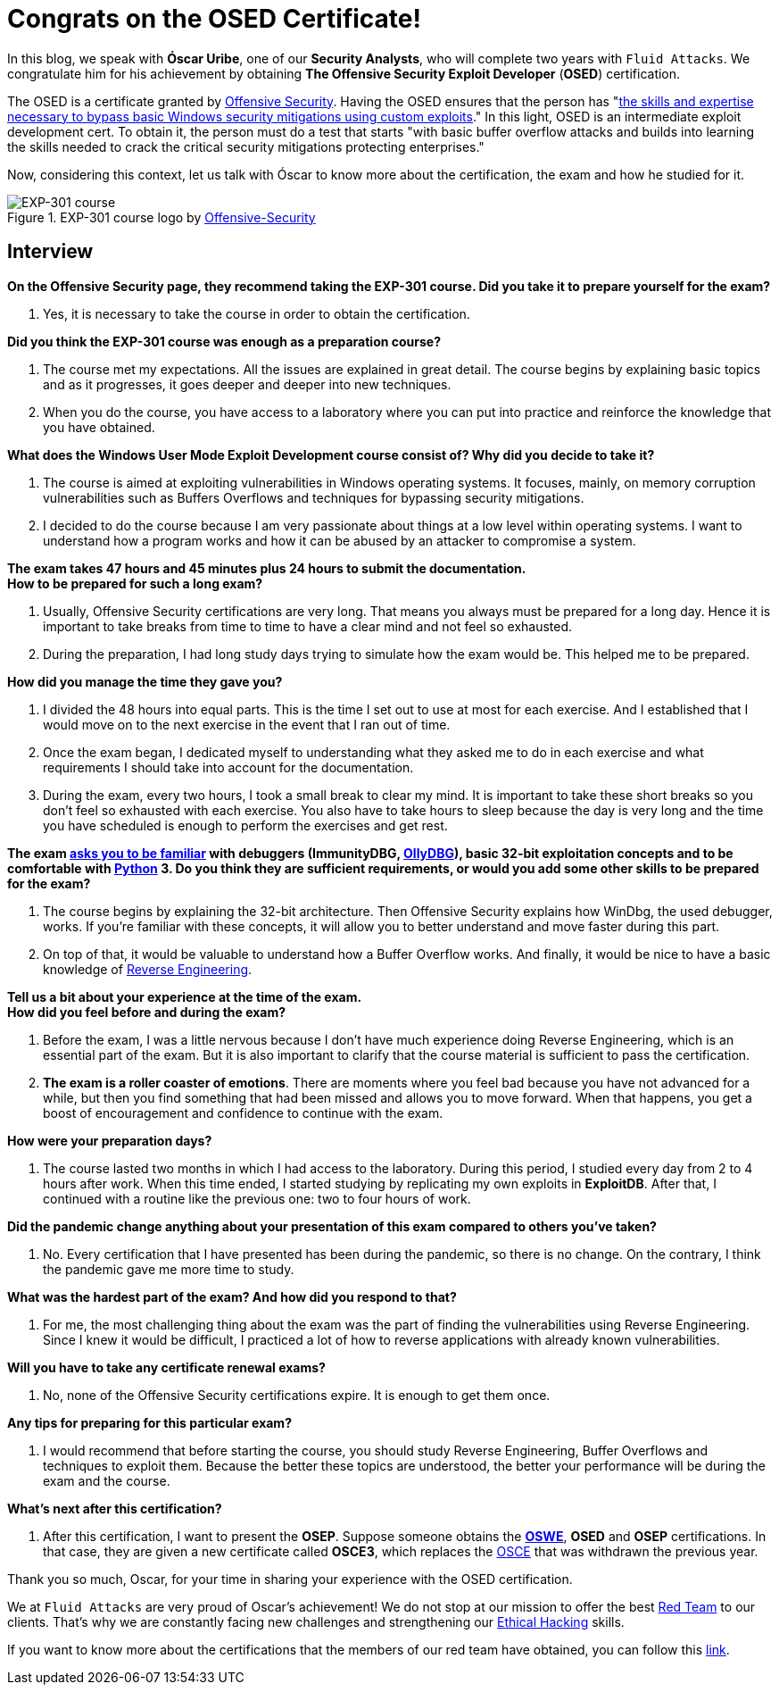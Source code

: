 :page-slug: osed-certification/
:page-date: 2021-06-24
:page-subtitle: A short interview with Óscar Uribe
:page-category: interview
:page-tags: cybersecurity, red-team, interview, training, software, exploit
:page-image: https://res.cloudinary.com/fluid-attacks/image/upload/v1624543104/blog/osed-certification/cover_zocrqa.webp
:page-alt: Photo by Austin Park on Unsplash
:page-description: Óscar Uribe obtained the Offensive Security Exploit Developer (OSED) certification on June 15th. Here we talk to him about this achievement.
:page-keywords: Osed, Exam, Security, Certification, Cybersecurity, Ethical Hacking, Course, Pentesting
:page-author: Felipe Zárate
:page-writer: fzarate
:name: Felipe Zárate
:about1: Cybersecurity Editor
:source: https://unsplash.com/photos/JdSXY1nC5rc

= Congrats on the OSED Certificate!

In this blog,
we speak with *Óscar Uribe*,
one of our *Security Analysts*,
who will complete two years with `Fluid Attacks`.
We congratulate him for his achievement by obtaining
*The Offensive Security Exploit Developer* (*OSED*) certification.

The OSED is a certificate granted by
link:https://www.offensive-security.com/why-offsec/[Offensive Security].
Having the OSED ensures that the person has
"link:https://www.offensive-security.com/exp301-osed/[the skills
and expertise necessary to bypass basic Windows security mitigations
using custom exploits]."
In this light, OSED is an intermediate exploit development cert.
To obtain it, the person must do a test that starts
"with basic buffer overflow attacks
and builds into learning the skills needed
to crack the critical security mitigations protecting enterprises."

Now, considering this context,
let us talk with Óscar to know more about the certification,
the exam and how he studied for it.

.EXP-301 course logo by https://cutt.ly/ImqcfmF[Offensive-Security]
image::https://res.cloudinary.com/fluid-attacks/image/upload/v1624543102/blog/osed-certification/figure1_su5avh.webp[EXP-301 course]

== Interview

*On the Offensive Security page,
they recommend taking the EXP-301 course.
Did you take it to prepare yourself for the exam?*
[role="fluid-qanda"]

  . Yes, it is necessary to take the course
  in order to obtain the certification.

*Did you think the EXP-301 course was enough as a preparation course?*
[role="fluid-qanda"]

  . The course met my expectations.
  All the issues are explained in great detail.
  The course begins by explaining basic topics and as it progresses,
  it goes deeper and deeper into new techniques.

  . When you do the course,
  you have access to a laboratory where
  you can put into practice and reinforce
  the knowledge that you have obtained.

*What does the Windows User Mode Exploit Development course consist of?
Why did you decide to take it?*
[role="fluid-qanda"]

  . The course is aimed at exploiting vulnerabilities
  in Windows operating systems.
  It focuses, mainly, on memory corruption vulnerabilities
  such as Buffers Overflows and techniques
  for bypassing security mitigations.

  . I decided to do the course because
  I am very passionate about things
  at a low level within operating systems.
  I want to understand how a program works
  and how it can be abused by an attacker to compromise a system.

*The exam takes 47 hours and 45 minutes plus 24
hours to submit the documentation.* +
*How to be prepared for such a long exam?*
[role="fluid-qanda"]

  . Usually, Offensive Security certifications are very long.
  That means you always must be prepared for a long day.
  Hence it is important to take breaks from time
  to time to have a clear mind and not feel so exhausted.

  . During the preparation,
  I had long study days trying to simulate how the exam would be.
  This helped me to be prepared.

*How did you manage the time they gave you?*
[role="fluid-qanda"]

  . I divided the 48 hours into equal parts.
  This is the time I set out to use at most for each exercise.
  And I established that I would move on to the next exercise
  in the event that I ran out of time.

  . Once the exam began,
  I dedicated myself to understanding
  what they asked me to do in each exercise
  and what requirements I should take into account for the documentation.

  . During the exam, every two hours,
  I took a small break to clear my mind.
  It is important to take these short breaks
  so you don't feel so exhausted with each exercise.
  You also have to take hours to sleep because the day
  is very long and the time you have scheduled
  is enough to perform the exercises and get rest.

*The exam
link:https://www.offensive-security.com/exp301-osed/[asks you to be familiar]
with debuggers (ImmunityDBG, link:../../reversing-mortals/[OllyDBG]),
basic 32-bit exploitation concepts and to be comfortable with
link:../../road-to-functional-python/[Python] 3.
Do you think they are sufficient requirements,
or would you add some other skills to be prepared for the exam?*
[role="fluid-qanda"]

  . The course begins by explaining the 32-bit architecture.
  Then Offensive Security explains how WinDbg, the used debugger, works.
  If you're familiar with these concepts,
  it will allow you to better understand and move faster during this part.

  . On top of that, it would be valuable
  to understand how a Buffer Overflow works.
  And finally, it would be nice to have a basic knowledge of
  link:../../reverse-engineering/[Reverse Engineering].

*Tell us a bit about your experience at the time of the exam.* +
*How did you feel before and during the exam?*
[role="fluid-qanda"]

  . Before the exam,
  I was a little nervous because
  I don't have much experience doing Reverse Engineering,
  which is an essential part of the exam.
  But it is also important to clarify that
  the course material is sufficient to pass the certification.

  . *The exam is a roller coaster of emotions*.
  There are moments where you feel bad
  because you have not advanced for a while,
  but then you find something that had been missed
  and allows you to move forward.
  When that happens, you get a boost of encouragement
  and confidence to continue with the exam.

*How were your preparation days?*
[role="fluid-qanda"]

  . The course lasted two months in which
  I had access to the laboratory.
  During this period, I studied every day from 2 to 4 hours after work.
  When this time ended,
  I started studying by replicating my own exploits in *ExploitDB*.
  After that, I continued with a routine like the previous one:
  two to four hours of work.

*Did the pandemic change anything about your presentation
of this exam compared to others you've taken?*

  . No. Every certification that I have presented
  has been during the pandemic, so there is no change.
  On the contrary, I think the pandemic gave me more time to study.

*What was the hardest part of the exam? And how did you respond to that?*
[role="fluid-qanda"]

  . For me, the most challenging thing
  about the exam was the part of finding the vulnerabilities
  using Reverse Engineering.
  Since I knew it would be difficult,
  I practiced a lot of how to reverse applications
  with already known vulnerabilities.

*Will you have to take any certificate renewal exams?*
[role="fluid-qanda"]

  . No, none of the Offensive Security certifications expire.
  It is enough to get them once.

*Any tips for preparing for this particular exam?*
[role="fluid-qanda"]

  . I would recommend that before starting the course,
  you should study Reverse Engineering,
  Buffer Overflows and techniques to exploit them.
  Because the better these topics are understood,
  the better your performance will be during the exam and the course.

*What's next after this certification?*
[role="fluid-qanda"]

  . After this certification,
  I want to present the *OSEP*.
  Suppose someone obtains the
  *link:../../about-us/certifications/oswe/[OSWE]*, *OSED*
  and *OSEP* certifications.
  In that case, they are given a new certificate called *OSCE3*,
  which replaces the
  link:../recent-osce/[OSCE] that was withdrawn the previous year.

Thank you so much, Oscar,
for your time in sharing your experience with the OSED certification.

We at `Fluid Attacks` are very proud of Oscar's achievement!
We do not stop at our mission to offer the best
link:../../solutions/red-teaming/[Red Team] to our clients.
That's why we are constantly facing new challenges
and strengthening our
link:../../solutions/ethical-hacking/[Ethical Hacking] skills.

If you want to know more about the certifications
that the members of our red team have obtained,
you can follow this
link:../../about-us/certifications/[link].
